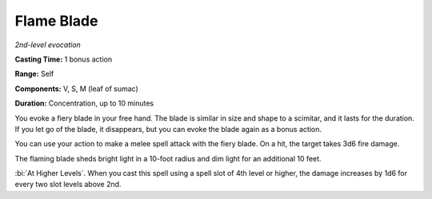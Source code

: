 .. _`Flame Blade`:

Flame Blade
-----------

*2nd-level evocation*

**Casting Time:** 1 bonus action

**Range:** Self

**Components:** V, S, M (leaf of sumac)

**Duration:** Concentration, up to 10 minutes

You evoke a fiery blade in your free hand. The blade is similar in size
and shape to a scimitar, and it lasts for the duration. If you let go of
the blade, it disappears, but you can evoke the blade again as a bonus
action.

You can use your action to make a melee spell attack with the fiery
blade. On a hit, the target takes 3d6 fire damage.

The flaming blade sheds bright light in a 10-foot radius and dim light
for an additional 10 feet.

:bi:`At Higher Levels`. When you cast this spell using a spell slot of
4th level or higher, the damage increases by 1d6 for every two slot
levels above 2nd.

